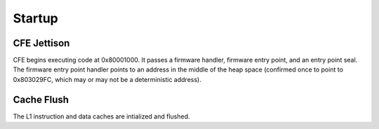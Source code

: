 Startup
=======

.. raw:: mediawiki

   {{Historical}}

CFE Jettison
------------

CFE begins executing code at 0x80001000. It passes a firmware handler,
firmware entry point, and an entry point seal. The firmware entry point
handler points to an address in the middle of the heap space (confirmed
once to point to 0x803029FC, which may or may not be a deterministic
address).

Cache Flush
-----------

The L1 instruction and data caches are intialized and flushed.
